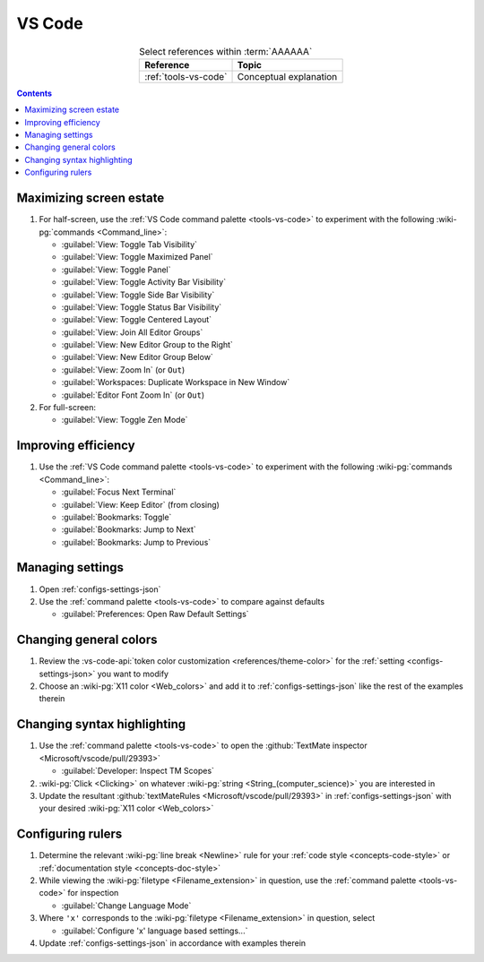 
.. _procedures-vs-code:


#######
VS Code
#######

.. csv-table:: Select references within :term:`AAAAAA`
   :align: center
   :header: Reference, Topic

   :ref:`tools-vs-code`, Conceptual explanation

.. contents:: Contents
   :local:

.. _vs-code-max-screen-estate:


************************
Maximizing screen estate
************************

#. For half-screen, use the :ref:`VS Code command palette <tools-vs-code>`
   to experiment with the following :wiki-pg:`commands <Command_line>`:

   * :guilabel:`View: Toggle Tab Visibility`
   * :guilabel:`View: Toggle Maximized Panel`
   * :guilabel:`View: Toggle Panel`
   * :guilabel:`View: Toggle Activity Bar Visibility`
   * :guilabel:`View: Toggle Side Bar Visibility`
   * :guilabel:`View: Toggle Status Bar Visibility`
   * :guilabel:`View: Toggle Centered Layout`
   * :guilabel:`View: Join All Editor Groups`
   * :guilabel:`View: New Editor Group to the Right`
   * :guilabel:`View: New Editor Group Below`
   * :guilabel:`View: Zoom In` (or ``Out``)
   * :guilabel:`Workspaces: Duplicate Workspace in New Window`
   * :guilabel:`Editor Font Zoom In` (or ``Out``)

#. For full-screen:

   * :guilabel:`View: Toggle Zen Mode`


********************
Improving efficiency
********************

#. Use the :ref:`VS Code command palette <tools-vs-code>` to experiment with
   the following :wiki-pg:`commands <Command_line>`:

   * :guilabel:`Focus Next Terminal`
   * :guilabel:`View: Keep Editor` (from closing)
   * :guilabel:`Bookmarks: Toggle`
   * :guilabel:`Bookmarks: Jump to Next`
   * :guilabel:`Bookmarks: Jump to Previous`

*****************
Managing settings
*****************

#. Open :ref:`configs-settings-json`
#. Use the :ref:`command palette <tools-vs-code>` to compare against defaults

   * :guilabel:`Preferences: Open Raw Default Settings`


***********************
Changing general colors
***********************

#. Review the
   :vs-code-api:`token color customization <references/theme-color>` for the
   :ref:`setting <configs-settings-json>` you want to modify
#. Choose an :wiki-pg:`X11 color <Web_colors>` and add it to
   :ref:`configs-settings-json` like the rest of the examples therein


****************************
Changing syntax highlighting
****************************

#. Use the :ref:`command palette <tools-vs-code>` to open the
   :github:`TextMate inspector <Microsoft/vscode/pull/29393>`

   * :guilabel:`Developer: Inspect TM Scopes`

#. :wiki-pg:`Click <Clicking>` on whatever
   :wiki-pg:`string <String_(computer_science)>` you are interested in
#. Update the resultant
   :github:`textMateRules <Microsoft/vscode/pull/29393>` in
   :ref:`configs-settings-json` with your desired
   :wiki-pg:`X11 color <Web_colors>`


******************
Configuring rulers
******************

#. Determine the relevant :wiki-pg:`line break <Newline>` rule for your
   :ref:`code style <concepts-code-style>` or
   :ref:`documentation style <concepts-doc-style>`
#. While viewing the :wiki-pg:`filetype <Filename_extension>` in question, use
   the :ref:`command palette <tools-vs-code>` for inspection

   * :guilabel:`Change Language Mode`

#. Where ``'x'`` corresponds to the :wiki-pg:`filetype <Filename_extension>` in
   question, select

   * :guilabel:`Configure 'x' language based settings...`

#. Update :ref:`configs-settings-json` in accordance with examples therein
